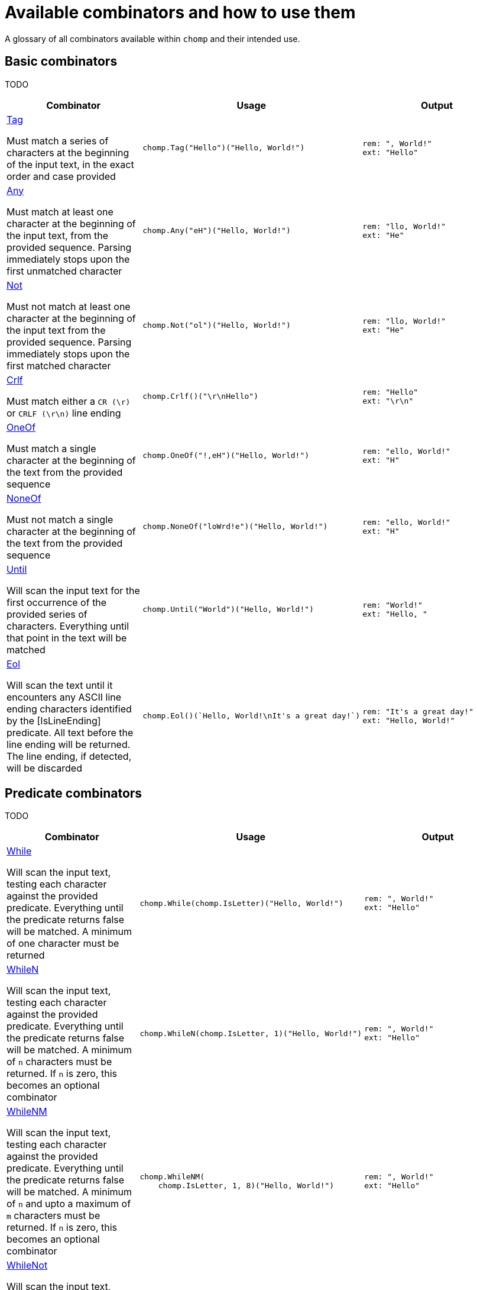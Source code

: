 = Available combinators and how to use them
:hardbreaks-option:

A glossary of all combinators available within `chomp` and their intended use.

== Basic combinators

TODO

[%header,cols="1a,1a,1a"]
|===
|Combinator
|Usage
|Output

|
https://pkg.go.dev/github.com/purpleclay/chomp#Tag[Tag]

Must match a series of characters at the beginning of the input text, in the exact order and case provided
|
[source,go]
----
chomp.Tag("Hello")("Hello, World!")
----
|
....
rem: ", World!"
ext: "Hello"
....

|
https://pkg.go.dev/github.com/purpleclay/chomp#Any[Any]

Must match at least one character at the beginning of the input text, from the provided sequence. Parsing immediately stops upon the first unmatched character
|
[source,go]
----
chomp.Any("eH")("Hello, World!")
----
|
....
rem: "llo, World!"
ext: "He"
....

|
https://pkg.go.dev/github.com/purpleclay/chomp#Not[Not]

Must not match at least one character at the beginning of the input text from the provided sequence. Parsing immediately stops upon the first matched character
|
[source,go]
----
chomp.Not("ol")("Hello, World!")
----
|
....
rem: "llo, World!"
ext: "He"
....

|
https://pkg.go.dev/github.com/purpleclay/chomp#Crlf[Crlf]

Must match either a `CR (\r)` or `CRLF (\r\n)` line ending
|
[source,go]
----
chomp.Crlf()("\r\nHello")
----
|
....
rem: "Hello"
ext: "\r\n"
....

|
https://pkg.go.dev/github.com/purpleclay/chomp#OneOf[OneOf]

Must match a single character at the beginning of the text from the provided sequence
|
[source,go]
----
chomp.OneOf("!,eH")("Hello, World!")
----
|
....
rem: "ello, World!"
ext: "H"
....

|
https://pkg.go.dev/github.com/purpleclay/chomp#NoneOf[NoneOf]

Must not match a single character at the beginning of the text from the provided sequence
|
[source,go]
----
chomp.NoneOf("loWrd!e")("Hello, World!")
----
|
....
rem: "ello, World!"
ext: "H"
....

|
https://pkg.go.dev/github.com/purpleclay/chomp#Until[Until]

Will scan the input text for the first occurrence of the provided series of characters. Everything until that point in the text will be matched
|
[source,go]
----
chomp.Until("World")("Hello, World!")
----
|
....
rem: "World!"
ext: "Hello, "
....

|
https://pkg.go.dev/github.com/purpleclay/chomp#Eol[Eol]

Will scan the text until it encounters any ASCII line ending characters identified by the [IsLineEnding] predicate. All text before the line ending will be returned. The line ending, if detected, will be discarded
|
[source,go]
----
chomp.Eol()(`Hello, World!\nIt's a great day!`)
----
|
....
rem: "It's a great day!"
ext: "Hello, World!"
....
|===

== Predicate combinators

TODO

[%header,cols="1a,1a,1a"]
|===
|Combinator
|Usage
|Output

|
https://pkg.go.dev/github.com/purpleclay/chomp#While[While]

Will scan the input text, testing each character against the provided predicate. Everything until the predicate returns false will be matched. A minimum of one character must be returned
|
[source,go]
----
chomp.While(chomp.IsLetter)("Hello, World!")
----
|
....
rem: ", World!"
ext: "Hello"
....

|
https://pkg.go.dev/github.com/purpleclay/chomp#WhileN[WhileN]

Will scan the input text, testing each character against the provided predicate. Everything until the predicate returns false will be matched. A minimum of `n` characters must be returned. If `n` is zero, this becomes an [.underline]#optional combinator#
|
[source,go]
----
chomp.WhileN(chomp.IsLetter, 1)("Hello, World!")
----
|
....
rem: ", World!"
ext: "Hello"
....

|
https://pkg.go.dev/github.com/purpleclay/chomp#WhileNM[WhileNM]

Will scan the input text, testing each character against the provided predicate. Everything until the predicate returns false will be matched. A minimum of `n` and upto a maximum of `m` characters must be returned. If `n` is zero, this becomes an [.underline]#optional combinator#
|
[source,go]
----
chomp.WhileNM(
    chomp.IsLetter, 1, 8)("Hello, World!")
----
|
....
rem: ", World!"
ext: "Hello"
....

|
https://pkg.go.dev/github.com/purpleclay/chomp#WhileNot[WhileNot]

Will scan the input text, testing each character against the provided predicate. Everything until the predicate returns true will be matched. This is the inverse of [While]. A minimum of one character must be returned.
|
[source,go]
----
chomp.WhileNot(chomp.IsDigit)("Hello, World!")
----
|
....
rem: ""
ext: "Hello, World!"
....

|
https://pkg.go.dev/github.com/purpleclay/chomp#WhileNotN[WhileNotN]

Will scan the input text, testing each character against the provided predicate. Everything until the predicate returns true will be matched. This is the inverse of [WhileN]. A minimum of `n` characters must be returned. If `n` is zero, this becomes an optional combinator
|
[source,go]
----
chomp.WhileNotN(
    chomp.IsDigit, 1)("Hello, World!")
----
|
....
rem: ""
ext: "Hello, World!"
....

|
https://pkg.go.dev/github.com/purpleclay/chomp#WhileNotNM[WhileNotNM]

Will scan the input text, testing each character against the provided predicate. Everything until the predicate returns true will be matched. This is the inverse of [WhileNM]. A minimum of `n` and upto a maximum of `m` characters must be returned. If `n` is zero, this becomes an optional combinator
|
[source,go]
----
chomp.WhileNotNM(
    chomp.IsLetter, 1, 8,
)("20240709 was a great day")
----
|
....
rem: " was a great day"
ext: "20240709"
....
|===

=== Available predicates

TODO

- `https://pkg.go.dev/github.com/purpleclay/chomp#pkg-variables:[IsDigit]`: Determines whether a rune is a decimal digit. A rune is classed as a digit if it is between the ASCII range of `'0'` or `'9'`, or it belongs within the Unicode https://www.fileformat.info/info/unicode/category/Nd/list.htm[Nd] category.
- `https://pkg.go.dev/github.com/purpleclay/chomp#pkg-variables:[IsLetter]`: Determines whether a rune is a letter. A rune is classed as a letter if it is between the ASCII range of `'a'` and `'z'` (_including its uppercase equivalents_), or it belongs within any of the Unicode letter categories: https://www.fileformat.info/info/unicode/category/Lu/list.htm[Lu] https://www.fileformat.info/info/unicode/category/Ll/list.htm[LI] https://www.fileformat.info/info/unicode/category/Lt/list.htm[Lt] https://www.fileformat.info/info/unicode/category/Lm/list.htm[Lm] https://www.fileformat.info/info/unicode/category/Lo/list.htm[Lo].
- `https://pkg.go.dev/github.com/purpleclay/chomp#pkg-variables:[IsAlphanumeric]`: Determines whether a rune is either a decimal digit or a letter. This is a convenience method that wraps both the existing `IsDigit` and `IsLetter` predicates.
- `https://pkg.go.dev/github.com/purpleclay/chomp#pkg-variables:[IsLineEnding]`: deterines whether a rune is one of the following ASCII line ending characters `'\r'` or `'\n'`.

== Sequence combinators

TODO

[%header,cols="1a,1a,1a"]
|===
|Combinator
|Usage
|Output

|
https://pkg.go.dev/github.com/purpleclay/chomp#Pair[Pair]

Will scan the input text and match each combinator in turn. Both combinators must match. The result of each will be returned in the slice in execution order
|
[source,go]
----
chomp.Pair(
    chomp.Tag("Hello,"),
    chomp.Tag(" World"))("Hello, World!")
----
|
....
rem: "!"
ext: ["Hello,", " World"]
....

|
https://pkg.go.dev/github.com/purpleclay/chomp#SepPair[SepPair]

Will scan the input text and match each combinator in turn. All combinators must match. The result of the separator combinator is discarded and not included within the returned slice.
|
[source,go]
----
chomp.SepPair(
    chomp.Tag("Hello"),
    chomp.Tag(", "),
    chomp.Tag("World"))("Hello, World!")
----
|
....
rem: "!"
ext: ["Hello", "World"]
....

|
https://pkg.go.dev/github.com/purpleclay/chomp#Repeat[Repeat]

Will scan the input text and repeat the [Combinator] the defined number of times. Each combinator must match, with the output of each contained in the returned slice
|
[source,go]
----
chomp.Repeat(
    chomp.Parentheses(), 2,
)("(Hello)(World)(!)")
----
|
....
rem: "(!)"
ext: ["(Hello)", "(World)"]
....

|
https://pkg.go.dev/github.com/purpleclay/chomp#RepeatRange[RepeatRange]

Will scan the input text and repeat the [Combinator] between a minimum and maximum number of times. Each combinator must match, with the output of each contained in the returned slice. The minimum number of times must be executed for this combinator to be successful
|
[source,go]
----
chomp.RepeatRange(
    chomp.OneOf("Hleo"), 1, 8,
)("Hello, World!")
----
|
....
rem: ", World!"
ext: ["H", "e", "l", "l", "o"]
....

|
https://pkg.go.dev/github.com/purpleclay/chomp#Delimited[Delimited]

Will match a series of combinators against the input text. The left and right combinators are used to match a delimited sequence and are discarded. Only the text between the delimiters is extracted
|
[source,go]
----
chomp.Delimited(
    chomp.Tag("'"),
    chomp.Tag("Hello, World!"),
    chomp.Tag("'"))("'Hello, World!'")
----
|
....
rem: ""
ext: "Hello, World!"
....

|
https://pkg.go.dev/github.com/purpleclay/chomp#QuoteDouble[QuoteDouble]

Will match any text delimited (or surrounded) by a pair of "double quotes". The delimiters are discarded
|
[source,go]
----
chomp.DoubleQuote()(`"Hello, World!"`)
----
|
....
rem: ""
ext: "Hello, World!"
....

|
https://pkg.go.dev/github.com/purpleclay/chomp#QuoteSingle[QuoteSingle]

Will match any text delimited (or surrounded) by a pair of 'single quotes'. The delimiters are discarded
|
[source,go]
----
chomp.QuoteSingle()("'Hello, World!'")
----
|
....
rem: ""
ext: "Hello, World!"
....

|
https://pkg.go.dev/github.com/purpleclay/chomp#BracketSquare[BracketSquare]

Will match any text delimited (or surrounded) by a pair of [square brackets]. The delimiters are discarded
|
[source,go]
----
chomp.BracketSquare()("[Hello, World!]")
----
|
....
rem: ""
ext: "Hello, World!"
....

|
https://pkg.go.dev/github.com/purpleclay/chomp#Parentheses[Parentheses]

Will match any text delimited (or surrounded) by a pair of (parentheses). The delimiters are discarded
|
[source,go]
----
chomp.Parentheses()("(Hello, World!)")
----
|
....
rem: ""
ext: "Hello, World!"
....

|
https://pkg.go.dev/github.com/purpleclay/chomp#BracketAngled[BracketAngled]

Will match any text delimited (or surrounded) by a pair of <angled brackets>. The delimiters are discarded
|
[source,go]
----
chomp.BracketAngled()("<Hello, World!>")
----
|
....
rem: ""
ext: "Hello, World!"
....

|
https://pkg.go.dev/github.com/purpleclay/chomp#First[First]

Will match the input text against a series of combinators. Matching stops as soon as the first combinator succeeds. One combinator must match. For better performance, try and order the combinators from most to least likely to match
|
[source,go]
----
chomp.First(
    chomp.Tag("Good Morning"),
    chomp.Tag("Hello"),
)("Good Morning, World!")
----
|
....
rem: " ,World!"
ext: "Good Morning"
....

|
https://pkg.go.dev/github.com/purpleclay/chomp#All[All]

Will match the input text against a series of combinators. All combinators must match in the order provided
|
[source,go]
----
chomp.All(
    chomp.Tag("Hello"),
    chomp.Until("W"),
    chomp.Tag("World!"))("Hello, World!")
----
|
....
rem: ""
ext: ["Hello", ", ", "World!"]
....

|
https://pkg.go.dev/github.com/purpleclay/chomp#Many[Many]

Will scan the input text and match the [Combinator] a minimum of one time. The combinator will repeatedly be executed until the the first failed match. This is the equivalent of calling [ManyN] with an argument of 1
|
[source,go]
----
chomp.Many(one.Of("Ho"))("Hello, World!")
----
|
....
rem: "ello, World!"
ext: ["H"]
....

|
https://pkg.go.dev/github.com/purpleclay/chomp#ManyN[ManyN]

Will scan the input text and match the [Combinator] a minimum number of times. The combinator will repeatedly be executed until the first failed match. The minimum number of times must be executed for this combinator to be successful
|
[source,go]
----
chomp.ManyN(
    chomp.OneOf("W"), 0)("Hello, World!")
----
|
....
rem: "Hello, World!"
ext: []
....

|https://pkg.go.dev/github.com/purpleclay/chomp#Prefixed:[Prefixed]

Will firstly scan the input text for a defined prefix and discard it. The remaining input text will be matched against the [Combinator] and returned if successful. Both combinators must match
|
[source,go]
----
chomp.Prefixed(
    chomp.Tag("Hello"),
    chomp.Tag(`"`))(`"Hello, World!"`)
----
|
....
rem: `, World!"`
ext: "Hello"
....

|https://pkg.go.dev/github.com/purpleclay/chomp#Suffixed:[Suffixed]

Will firstly scan the input text and match it against the [Combinator]. The remaining text will be scanned for a defined suffix and discarded. Both combinators must match
|
[source,go]
----
chomp.Suffixed(
    chomp.Tag("Hello"),
    chomp.Tag(", "))("Hello, World!")
----
|
....
rem: "World!"
ext: "Hello"
....
|===
